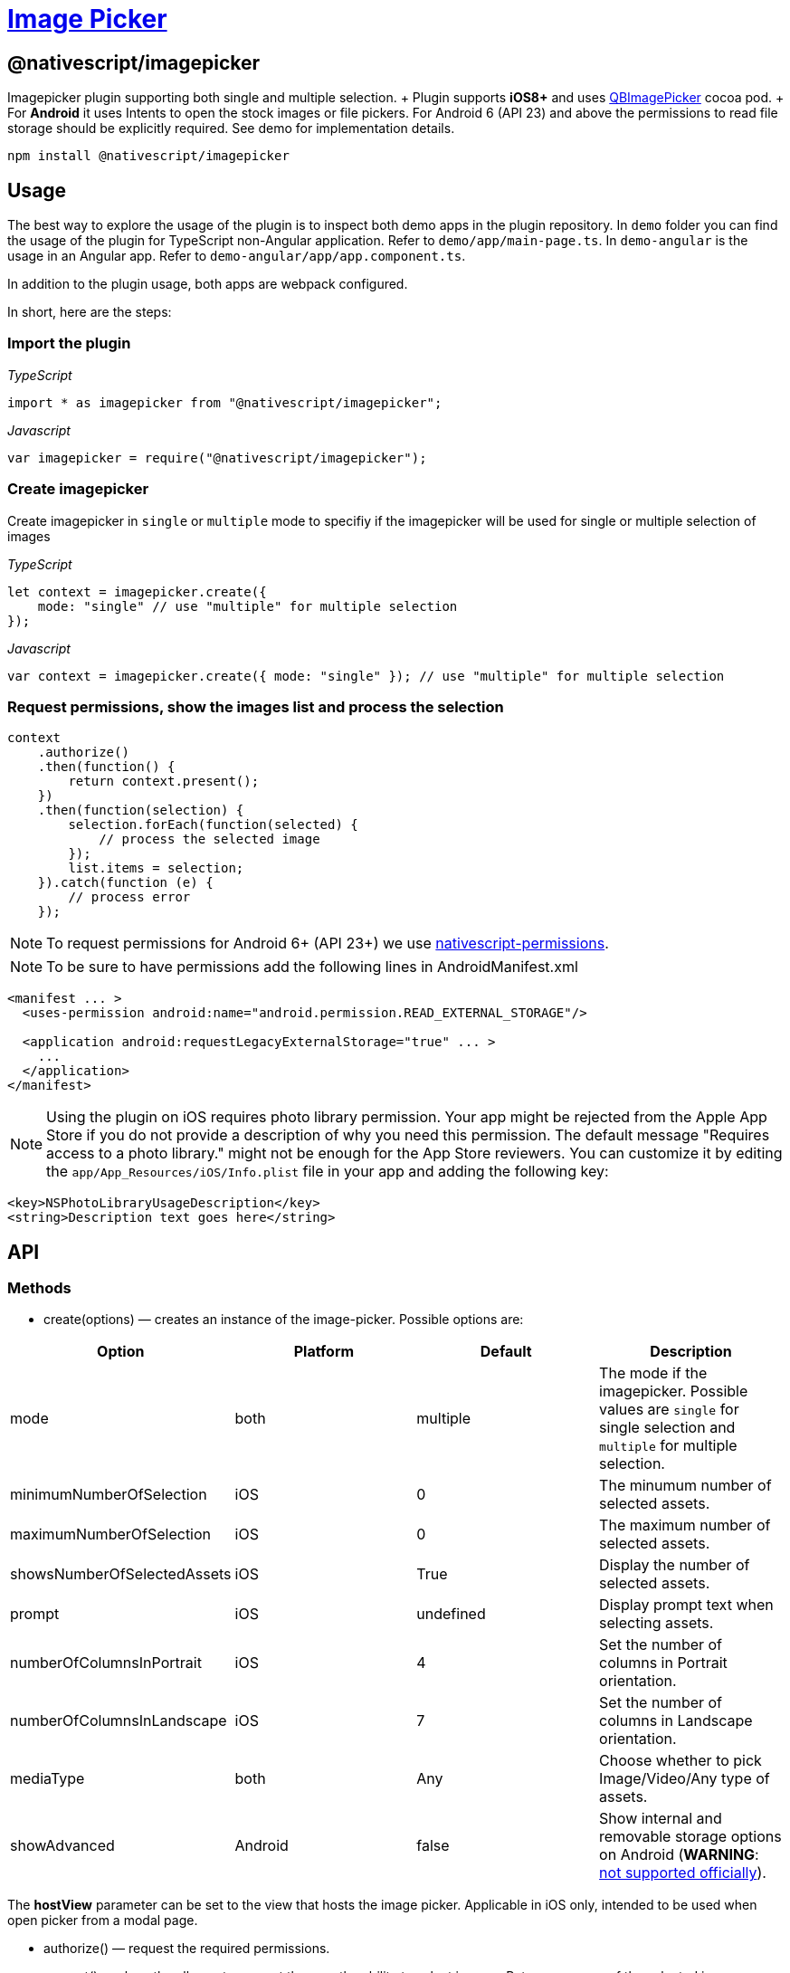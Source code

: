 = https://github.com/NativeScript/plugins/tree/main/packages/imagepicker[Image Picker]

== @nativescript/imagepicker

Imagepicker plugin supporting both single and multiple selection.
+ Plugin supports *iOS8+* and uses https://github.com/questbeat/QBImagePicker[QBImagePicker] cocoa pod.
+ For *Android* it uses Intents to open the stock images or file pickers.
For Android 6 (API 23) and above the permissions to read file storage should be explicitly required.
See demo for implementation details.

[,cli]
----
npm install @nativescript/imagepicker
----

== Usage

The best way to explore the usage of the plugin is to inspect both demo apps in the plugin repository.
In `demo` folder you can find the usage of the plugin for TypeScript non-Angular application.
Refer to `demo/app/main-page.ts`.
In `demo-angular` is the usage in an Angular app.
Refer to `demo-angular/app/app.component.ts`.

In addition to the plugin usage, both apps are webpack configured.

In short, here are the steps:

=== Import the plugin

_TypeScript_

----
import * as imagepicker from "@nativescript/imagepicker";
----

_Javascript_

----
var imagepicker = require("@nativescript/imagepicker");
----

=== Create imagepicker

Create imagepicker in `single` or `multiple` mode to specifiy if the imagepicker will be used for single or multiple selection of images

_TypeScript_

----
let context = imagepicker.create({
    mode: "single" // use "multiple" for multiple selection
});
----

_Javascript_

----
var context = imagepicker.create({ mode: "single" }); // use "multiple" for multiple selection
----

=== Request permissions, show the images list and process the selection

----
context
    .authorize()
    .then(function() {
        return context.present();
    })
    .then(function(selection) {
        selection.forEach(function(selected) {
            // process the selected image
        });
        list.items = selection;
    }).catch(function (e) {
        // process error
    });
----

[NOTE]
====
To request permissions for Android 6+ (API 23+) we use https://www.npmjs.com/package/nativescript-permissions[nativescript-permissions].
====

[NOTE]
====
To be sure to have permissions add the following lines in AndroidManifest.xml
====

----
<manifest ... >
  <uses-permission android:name="android.permission.READ_EXTERNAL_STORAGE"/>

  <application android:requestLegacyExternalStorage="true" ... >
    ...
  </application>
</manifest>
----

[NOTE]
====
Using the plugin on iOS requires photo library permission.
Your app might be rejected from the Apple App Store if you do not provide a description of why you need this permission.
The default message "Requires access to a photo library." might not be enough for the App Store reviewers.
You can customize it by editing the `app/App_Resources/iOS/Info.plist` file in your app and adding the following key:
====

[,xml]
----
<key>NSPhotoLibraryUsageDescription</key>
<string>Description text goes here</string>
----

== API

=== Methods

* create(options) — creates an instance of the image-picker.
Possible options are:

|===
| Option | Platform | Default | Description

| mode
| both
| multiple
| The mode if the imagepicker.
Possible values are `single` for single selection and `multiple` for multiple selection.

| minimumNumberOfSelection
| iOS
| 0
| The minumum number of selected assets.

| maximumNumberOfSelection
| iOS
| 0
| The maximum number of selected assets.

| showsNumberOfSelectedAssets
| iOS
| True
| Display the number of selected assets.

| prompt
| iOS
| undefined
| Display prompt text when selecting assets.

| numberOfColumnsInPortrait
| iOS
| 4
| Set the number of columns in Portrait orientation.

| numberOfColumnsInLandscape
| iOS
| 7
| Set the number of columns in Landscape orientation.

| mediaType
| both
| Any
| Choose whether to pick Image/Video/Any type of assets.

| showAdvanced
| Android
| false
| Show internal and removable storage options on Android (*WARNING*: https://issuetracker.google.com/issues/72053350[not supported officially]).
|===

The *hostView* parameter can be set to the view that hosts the image picker.
Applicable in iOS only, intended to be used when open picker from a modal page.

* authorize() — request the required permissions.
* present() — show the albums to present the user the ability to select images.
Returns an array of the selected images.

== License

Apache License Version 2.0
